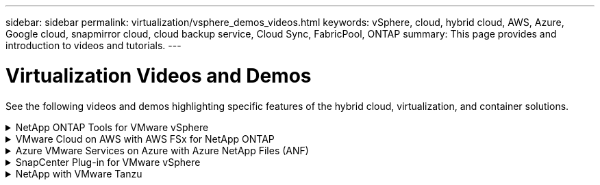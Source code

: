 ---
sidebar: sidebar
permalink: virtualization/vsphere_demos_videos.html
keywords: vSphere, cloud, hybrid cloud, AWS, Azure, Google cloud, snapmirror cloud, cloud backup service, Cloud Sync, FabricPool, ONTAP
summary: This page provides and introduction to videos and tutorials.
---

= Virtualization Videos and Demos
:hardbreaks:
:nofooter:
:icons: font
:linkattrs:
:imagesdir: ./../media/

//
// This file was created with Atom 1.57.0 (June 18, 2021)
//
//

[.lead]
See the following videos and demos highlighting specific features of the hybrid cloud, virtualization, and container solutions.

.NetApp ONTAP Tools for VMware vSphere
[%collapsible]
====
[width=100%,cols="5a, 5a, 5a",frame="none",grid="rows"]
|===
.>| ONTAP Tools for VMware - Overview
[pass]
<iframe src="https://netapp.hosted.panopto.com/Panopto/Pages/Embed.aspx?id=d2ac19ba-28c4-4c07-8724-b01200f99845&autoplay=false&offerviewer=false&showtitle=false&showbrand=false&captions=false&interactivity=all" height="203" width="360" style="border: 1px solid #464646;" allowfullscreen allow="autoplay"></iframe>

.>| VMware iSCSI Datastore Provisioning with ONTAP
[pass]
<iframe src="https://netapp.hosted.panopto.com/Panopto/Pages/Embed.aspx?id=5c047271-aecc-437c-a444-b01200f9671a&autoplay=false&offerviewer=false&showtitle=false&showbrand=false&captions=false&interactivity=all" height="203" width="360" style="border: 1px solid #464646;" allowfullscreen allow="autoplay"></iframe>

.>| VMware NFS Datastore Provisioning with ONTAP
[pass]
<iframe src="https://netapp.hosted.panopto.com/Panopto/Pages/Embed.aspx?id=a34bcd1c-3aaa-4917-9a5d-b01200f97f08&autoplay=false&offerviewer=false&showtitle=false&showbrand=false&captions=false&interactivity=all" height="203" width="360" style="border: 1px solid #464646;" allowfullscreen allow="autoplay"></iframe>

|===
====

.VMware Cloud on AWS with AWS FSx for NetApp ONTAP
[%collapsible]
====
[width=100%,cols="5a, 5a, 5a",frame="none",grid="rows"]
|===
.>| Windows Guest Connected Storage with FSx ONTAP using iSCSI
[pass]
<iframe src="https://netapp.hosted.panopto.com/Panopto/Pages/Embed.aspx?id=0d03e040-634f-4086-8cb5-b01200fb8515&autoplay=false&offerviewer=false&showtitle=false&showbrand=false&captions=false&interactivity=all" height="203" width="360" style="border: 1px solid #464646;" allowfullscreen allow="autoplay"></iframe>

.>| Linux Guest Connected Storage with FSx ONTAP using NFS
[pass]
<iframe src="https://netapp.hosted.panopto.com/Panopto/Pages/Embed.aspx?id=c3befe1b-4f32-4839-a031-b01200fb6d60&autoplay=false&offerviewer=false&showtitle=false&showbrand=false&captions=false&interactivity=all" height="203" width="360" style="border: 1px solid #464646;" allowfullscreen allow="autoplay"></iframe>

.>| VMware Cloud on AWS TCO savings with Amazon FSx for NetApp ONTAP
[pass]
<iframe src="https://netapp.hosted.panopto.com/Panopto/Pages/Embed.aspx?id=f0fedec5-dc17-47af-8821-b01200f00e08&autoplay=false&offerviewer=false&showtitle=false&showbrand=false&captions=false&interactivity=all" height="203" width="360" style="border: 1px solid #464646;" allowfullscreen allow="autoplay"></iframe>

.>| VMware Cloud on AWS supplemental datastore w/ Amazon FSx for NetApp ONTAP
[pass]
<iframe src="https://netapp.hosted.panopto.com/Panopto/Pages/Embed.aspx?id=2065dcc1-f31a-4e71-a7d5-b01200f01171&autoplay=false&offerviewer=false&showtitle=false&showbrand=false&captions=false&interactivity=all" height="203" width="360" style="border: 1px solid #464646;" allowfullscreen allow="autoplay"></iframe>

.>| VMware HCX Deployment and Configuration Setup for VMC
[pass]
<iframe src="https://netapp.hosted.panopto.com/Panopto/Pages/Embed.aspx?id=6132c921-a44c-4c81-aab7-b01200fb5d29&autoplay=false&offerviewer=false&showtitle=false&showbrand=false&captions=false&interactivity=all" height="203" width="360" style="border: 1px solid #464646;" allowfullscreen allow="autoplay"></iframe>

.>| vMotion Migration Demonstration with VMware HCX for VMC and FSxN
[pass]
<iframe src="https://netapp.hosted.panopto.com/Panopto/Pages/Embed.aspx?id=52661f10-3f90-4f3d-865a-b01200f06d31&autoplay=false&offerviewer=false&showtitle=false&showbrand=false&captions=false&interactivity=all" height="203" width="360" style="border: 1px solid #464646;" allowfullscreen allow="autoplay"></iframe>

.>| Cold Migration Demonstration with VMware HCX for VMC and FSxN
[pass]
<iframe src="https://netapp.hosted.panopto.com/Panopto/Pages/Embed.aspx?id=685c0dc2-9d8a-42ff-b46d-b01200f056b0&autoplay=false&offerviewer=false&showtitle=false&showbrand=false&captions=false&interactivity=all" height="203" width="360" style="border: 1px solid #464646;" allowfullscreen allow="autoplay"></iframe>

| |
|===
====

.Azure VMware Services on Azure with Azure NetApp Files (ANF)
[%collapsible]
====
[width=100%,cols="5a, 5a, 5a",frame="none",grid="rows"]
|===
.>| Azure VMware Solution supplemental datastore overview with Azure NetApp Files
[pass]
<iframe src="https://netapp.hosted.panopto.com/Panopto/Pages/Embed.aspx?id=8c5ddb30-6c31-4cde-86e2-b01200effbd6&autoplay=false&offerviewer=false&showtitle=false&showbrand=false&captions=false&interactivity=all" height="203" width="360" style="border: 1px solid #464646;" allowfullscreen allow="autoplay"></iframe>

.>| Azure VMware Solution DR with Cloud Volumes ONTAP, SnapCenter and JetStream
[pass]
<iframe src="https://netapp.hosted.panopto.com/Panopto/Pages/Embed.aspx?id=5cd19888-8314-4cfc-ba30-b01200efff4f&autoplay=false&offerviewer=false&showtitle=false&showbrand=false&captions=false&interactivity=all" height="203" width="360" style="border: 1px solid #464646;" allowfullscreen allow="autoplay"></iframe>

.>| Cold Migration Demonstration with VMware HCX for AVS and ANF
[pass]
<iframe src="https://netapp.hosted.panopto.com/Panopto/Pages/Embed.aspx?id=b7ffa5ad-5559-4e56-a166-b01200f025bc&autoplay=false&offerviewer=false&showtitle=false&showbrand=false&captions=false&interactivity=all" height="203" width="360" style="border: 1px solid #464646;" allowfullscreen allow="autoplay"></iframe>

.>| vMotion Demonstration with VMware HCX for AVS and ANF
[pass]
<iframe src="https://netapp.hosted.panopto.com/Panopto/Pages/Embed.aspx?id=986bb505-6f3d-4a5a-b016-b01200f03f18&autoplay=false&offerviewer=false&showtitle=false&showbrand=false&captions=false&interactivity=all" height="203" width="360" style="border: 1px solid #464646;" allowfullscreen allow="autoplay"></iframe>

.>| Bulk Migration Demonstration with VMware HCX for AVS and ANF
[pass]
<iframe src="https://netapp.hosted.panopto.com/Panopto/Pages/Embed.aspx?id=255640f5-4dff-438c-8d50-b01200f017d1&autoplay=false&offerviewer=false&showtitle=false&showbrand=false&captions=false&interactivity=all" height="203" width="360" style="border: 1px solid #464646;" allowfullscreen allow="autoplay"></iframe>

|
|===
====

.SnapCenter Plug-in for VMware vSphere
[%collapsible]
====

NetApp SnapCenter software is an easy-to-use enterprise platform to securely coordinate and manage data protection across applications, databases, and file systems.

The SnapCenter Plug-in for VMware vSphere allows you to perform backup, restore, and attach operations for VMs and backup and mount operations for datastores that are registered with SnapCenter directly within VMware vCenter.

For more information about NetApp SnapCenter Plug-in for VMware vSphere, see the link:https://docs.netapp.com/ocsc-42/index.jsp?topic=%2Fcom.netapp.doc.ocsc-con%2FGUID-29BABBA7-B15F-452F-B137-2E5B269084B9.html[NetApp SnapCenter Plug-in for VMware vSphere Overview].

[width=100%,cols="5a, 5a, 5a",frame="none",grid="rows"]
|===
.>| SnapCenter Plug-in for VMware vSphere - Solution Pre-Requisites
[pass]
<iframe src="https://netapp.hosted.panopto.com/Panopto/Pages/Embed.aspx?id=38881de9-9ab5-4a8e-a17d-b01200fade6a&autoplay=false&offerviewer=false&showtitle=false&showbrand=false&captions=false&interactivity=all" height="203" width="360" style="border: 1px solid #464646;" allowfullscreen allow="autoplay"></iframe>

.>| SnapCenter Plug-in for VMware vSphere - Deployment
[pass]
<iframe src="https://netapp.hosted.panopto.com/Panopto/Pages/Embed.aspx?id=10cbcf2c-9964-41aa-ad7f-b01200faca01&autoplay=false&offerviewer=false&showtitle=false&showbrand=false&captions=false&interactivity=all" height="203" width="360" style="border: 1px solid #464646;" allowfullscreen allow="autoplay"></iframe>

.>| SnapCenter Plug-in for VMware vSphere - Backup Workflow
[pass]
<iframe src="https://netapp.hosted.panopto.com/Panopto/Pages/Embed.aspx?id=b7272f18-c424-4cc3-bc0d-b01200faaf25&autoplay=false&offerviewer=false&showtitle=false&showbrand=false&captions=false&interactivity=all" height="203" width="360" style="border: 1px solid #464646;" allowfullscreen allow="autoplay"></iframe>

.>| SnapCenter Plug-in for VMware vSphere - Restore Workflow
[pass]
<iframe src="https://netapp.hosted.panopto.com/Panopto/Pages/Embed.aspx?id=ed41002e-585c-445d-a60c-b01200fb1188&autoplay=false&offerviewer=false&showtitle=false&showbrand=false&captions=false&interactivity=all" height="203" width="360" style="border: 1px solid #464646;" allowfullscreen allow="autoplay"></iframe>

.>| SnapCenter - SQL Restore Workflow
[pass]
<iframe src="https://netapp.hosted.panopto.com/Panopto/Pages/Embed.aspx?id=8df4ad1f-83ad-448b-9405-b01200fb2567&autoplay=false&offerviewer=false&showtitle=false&showbrand=false&captions=false&interactivity=all" height="203" width="360" style="border: 1px solid #464646;" allowfullscreen allow="autoplay"></iframe>

|
====

.NetApp with VMware Tanzu
[%collapsible]
====
VMware Tanzu enables customers to deploy, administer, and manage their Kubernetes environment through vSphere or the VMware Cloud Foundation. This portfolio of products from VMware allows customer to manage all their relevant Kubernetes clusters from a single control plane by choosing the VMware Tanzu edition that best suits their needs.

For more information about VMware Tanzu, see the https://tanzu.vmware.com/tanzu[VMware Tanzu Overview^]. This review covers use cases, available additions, and more about VMware Tanzu.

[width=100%,cols="5a, 5a, 5a",frame="none",grid="rows"]
|===
.>| How to use vVols with NetApp and VMware Tanzu Basic, part 1

video::ZtbXeOJKhrc[youtube,width=360]

.>| How to use vVols with NetApp and VMware Tanzu Basic, part 2

video::FVRKjWH7AoE[youtube,width=360]

.>| How to use vVols with NetApp and VMware Tanzu Basic, part 3

video::Y-34SUtTTtU[youtube,width=360]
====

// == NetApp with VMware Cloud Foundation

// VMware Cloud Foundation allows customer to build software defined infrastructure as a standardized stack of compute, storage, networking, and management whether in the datacenter or in the public cloud. As deployments grow beyond the initial management domain, customers can choose to deploy the principal or supplemental storage that best meets their needs for their various workload domains and modern applications.
//
// NOTE: *For more information regarding VMware Cloud Foundation please consult the following:*
//
// * The https://www.vmware.com/products/cloud-foundation.html[VMware Cloud Foundation Overview^]. Review the product details, deployment options and learn more about VMware Cloud Foundation.
//
// == NetApp with VMware Cloud Foundation Videos
//
// * NetApp and VMware Cloud Foundations Basics
// * NetApp ONTAP and VCF VI Workload Domain Creation with vVols and NFS
// * NetApp ONTAP and VCF VI Workload Domain Creation with FlexGroup and NFS
// * NetApp Element and VCF VI Workload Domain with vVols and iSCSI
//
